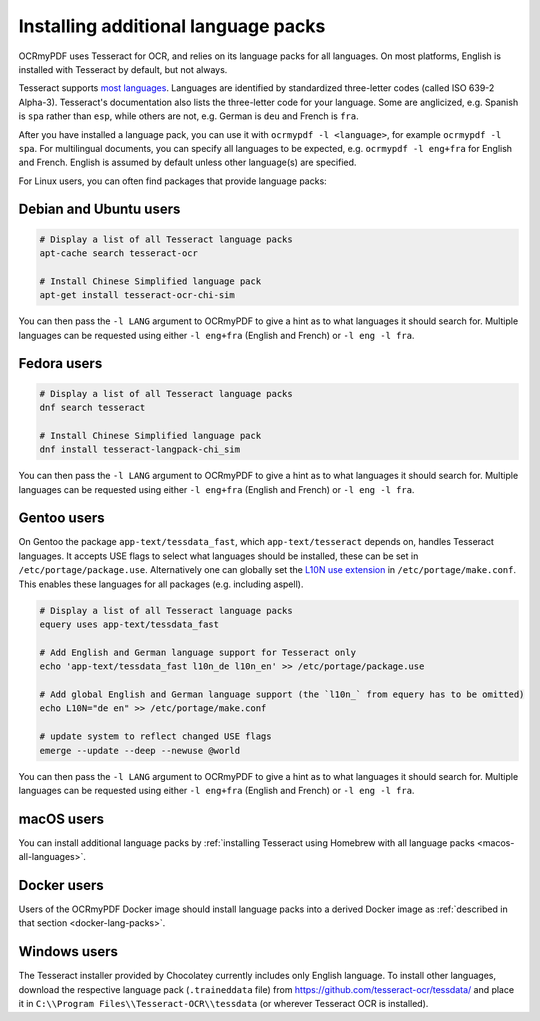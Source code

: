 .. SPDX-FileCopyrightText: 2022 James R. Barlow
..
.. SPDX-License-Identifier: CC-BY-SA-4.0

.. _lang-packs:

====================================
Installing additional language packs
====================================

OCRmyPDF uses Tesseract for OCR, and relies on its language packs for all languages.
On most platforms, English is installed with Tesseract by default, but not always.

Tesseract supports `most
languages <https://github.com/tesseract-ocr/tesseract/blob/master/doc/tesseract.1.asc#languages>`__.
Languages are identified by standardized three-letter codes (called ISO 639-2 Alpha-3).
Tesseract's documentation also lists the three-letter code for your language.
Some are anglicized, e.g. Spanish is ``spa`` rather than ``esp``, while others
are not, e.g. German is ``deu`` and French is ``fra``.

After you have installed a language pack, you can use it with ``ocrmypdf -l <language>``,
for example ``ocrmypdf -l spa``. For multilingual documents, you can specify
all languages to be expected, e.g. ``ocrmypdf -l eng+fra`` for English and French.
English is assumed by default unless other language(s) are specified.

For Linux users, you can often find packages that provide language
packs:

Debian and Ubuntu users
=======================

.. code-block:: bash

   # Display a list of all Tesseract language packs
   apt-cache search tesseract-ocr

   # Install Chinese Simplified language pack
   apt-get install tesseract-ocr-chi-sim

You can then pass the ``-l LANG`` argument to OCRmyPDF to give a hint as
to what languages it should search for. Multiple languages can be
requested using either ``-l eng+fra`` (English and French) or
``-l eng -l fra``.

Fedora users
============

.. code-block:: bash

   # Display a list of all Tesseract language packs
   dnf search tesseract

   # Install Chinese Simplified language pack
   dnf install tesseract-langpack-chi_sim

You can then pass the ``-l LANG`` argument to OCRmyPDF to give a hint as
to what languages it should search for. Multiple languages can be
requested using either ``-l eng+fra`` (English and French) or
``-l eng -l fra``.

Gentoo users
============

On Gentoo the package ``app-text/tessdata_fast``, which ``app-text/tesseract`` depends on, handles Tesseract languages.
It accepts USE flags to select what languages should be installed, these can be set in ``/etc/portage/package.use``.
Alternatively one can globally set the `L10N use extension <https://wiki.gentoo.org/wiki/Localization/Guide#L10N>`__ in ``/etc/portage/make.conf``.
This enables these languages for all packages (e.g. including aspell).

.. code-block:: bash

   # Display a list of all Tesseract language packs
   equery uses app-text/tessdata_fast

   # Add English and German language support for Tesseract only
   echo 'app-text/tessdata_fast l10n_de l10n_en' >> /etc/portage/package.use

   # Add global English and German language support (the `l10n_` from equery has to be omitted)
   echo L10N="de en" >> /etc/portage/make.conf

   # update system to reflect changed USE flags
   emerge --update --deep --newuse @world

You can then pass the ``-l LANG`` argument to OCRmyPDF to give a hint as
to what languages it should search for. Multiple languages can be
requested using either ``-l eng+fra`` (English and French) or
``-l eng -l fra``.

macOS users
===========

You can install additional language packs by
:ref:`installing Tesseract using Homebrew with all language packs <macos-all-languages>`.

Docker users
============

Users of the OCRmyPDF Docker image should install language packs into a
derived Docker image as
:ref:`described in that section <docker-lang-packs>`.

Windows users
=============

The Tesseract installer provided by Chocolatey currently includes only English language.
To install other languages, download the respective language pack (``.traineddata`` file)
from https://github.com/tesseract-ocr/tessdata/ and place it in
``C:\\Program Files\\Tesseract-OCR\\tessdata`` (or wherever Tesseract OCR is installed).
